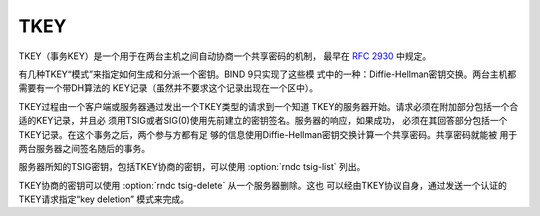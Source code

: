 .. Copyright (C) Internet Systems Consortium, Inc. ("ISC")
..
.. SPDX-License-Identifier: MPL-2.0
..
.. This Source Code Form is subject to the terms of the Mozilla Public
.. License, v. 2.0.  If a copy of the MPL was not distributed with this
.. file, you can obtain one at https://mozilla.org/MPL/2.0/.
..
.. See the COPYRIGHT file distributed with this work for additional
.. information regarding copyright ownership.

TKEY
----

TKEY（事务KEY）是一个用于在两台主机之间自动协商一个共享密码的机制，
最早在 :rfc:`2930` 中规定。

有几种TKEY“模式”来指定如何生成和分派一个密钥。BIND 9只实现了这些模
式中的一种：Diffie-Hellman密钥交换。两台主机都需要有一个带DH算法的
KEY记录（虽然并不要求这个记录出现在一个区中）。

TKEY过程由一个客户端或服务器通过发出一个TKEY类型的请求到一个知道
TKEY的服务器开始。请求必须在附加部分包括一个合适的KEY记录，并且必
须用TSIG或者SIG(0)使用先前建立的密钥签名。服务器的响应，如果成功，
必须在其回答部分包括一个TKEY记录。在这个事务之后，两个参与方都有足
够的信息使用Diffie-Hellman密钥交换计算一个共享密码。共享密码就能被
用于两台服务器之间签名随后的事务。

服务器所知的TSIG密钥，包括TKEY协商的密钥，可以使用
:option:`rndc tsig-list` 列出。

TKEY协商的密钥可以使用 :option:`rndc tsig-delete` 从一个服务器删除。这也
可以经由TKEY协议自身，通过发送一个认证的TKEY请求指定“key deletion”
模式来完成。
